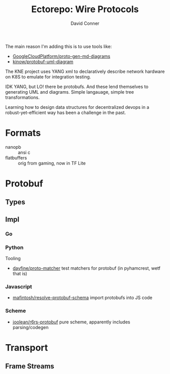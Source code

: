 #+TITLE:     Ectorepo: Wire Protocols
#+AUTHOR:    David Conner
#+EMAIL:     aionfork@gmail.com
#+DESCRIPTION: notes
#+PROPERTY: header-args :comments none

The main reason I'm adding this is to use tools like:

+ [[github:GoogleCloudPlatform/proto-gen-md-diagrams][GoogleCloudPlatform/proto-gen-md-diagrams]]
+ [[github:kinow/protobuf-uml-diagram][kinow/protobuf-uml-diagram]]

The KNE project uses YANG xml to declaratively describe network hardware on K8S
to emulate for integration testing.

IDK YANG, but LO! there be protobufs. And these lend themselves to generating
UML and diagrams. Simple langauage, simple tree transformations.

Learning how to design data structures for decentralized devops in a
robust-yet-efficient way has been a challenge in the past.

* Formats

+ nanopb :: ansi c
+ flatbuffers :: orig from gaming, now in TF Lite

* Protobuf

** Types

** Impl

*** Go

*** Python

Tooling

+ [[github:dayfine/proto-matcher][dayfine/proto-matcher]] test matchers for protobuf (in pyhamcrest, wetf that is)

*** Javascript

+ [[github:mafintosh/resolve-protobuf-schema][mafintosh/resolve-protobuf-schema]] import protobufs into JS code

*** Scheme

+ [[https://gitlab.com/protobuf/r6rs-protobuf][joolean/r6rs-protobuf]] pure scheme, apparently includes parsing/codegen

* Transport


** Frame Streams

